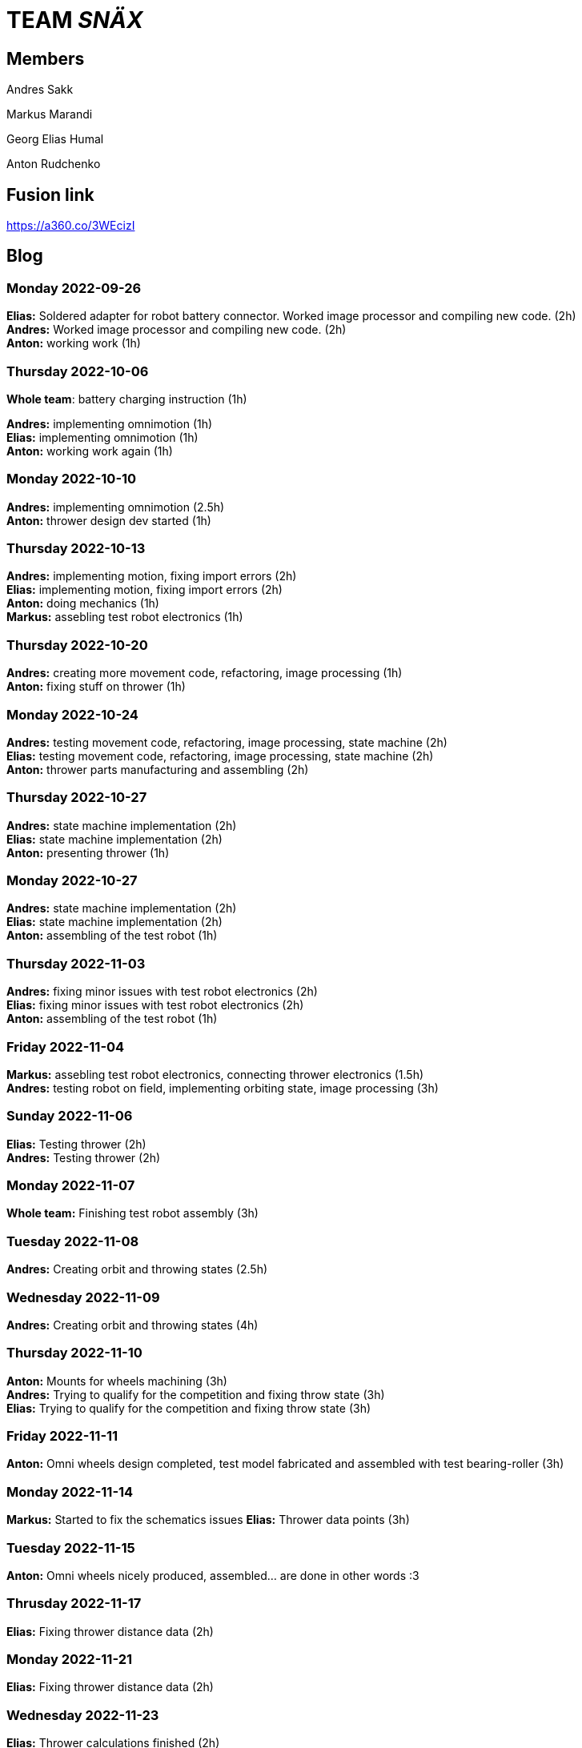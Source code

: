 = TEAM _SNÄX_

== Members
Andres Sakk

Markus Marandi

Georg Elias Humal

Anton Rudchenko

== Fusion link

https://a360.co/3WEcizI

== Blog

=== Monday 2022-09-26

*Elias:* Soldered adapter for robot battery connector. Worked image processor and compiling new code. (2h) +
*Andres:* Worked image processor and compiling new code. (2h) +
*Anton:* working work (1h) +

=== Thursday 2022-10-06


*Whole team*: battery charging instruction (1h) +

*Andres:* implementing omnimotion (1h) +
*Elias:* implementing omnimotion (1h) +
*Anton:* working work again (1h) +

=== Monday 2022-10-10

*Andres:* implementing omnimotion (2.5h) +
*Anton:* thrower design dev started (1h) +

=== Thursday 2022-10-13

*Andres:* implementing motion, fixing import errors (2h) +
*Elias:* implementing motion, fixing import errors (2h) +
*Anton:* doing mechanics (1h) +
*Markus:* assebling test robot electronics (1h) +

=== Thursday 2022-10-20

*Andres:* creating more movement code, refactoring, image processing (1h) +
*Anton:* fixing stuff on thrower (1h) +

=== Monday 2022-10-24

*Andres:* testing movement code, refactoring, image processing, state machine (2h) +
*Elias:* testing movement code, refactoring, image processing, state machine (2h) +
*Anton:* thrower parts manufacturing and assembling (2h) +

=== Thursday 2022-10-27

*Andres:* state machine implementation (2h) +
*Elias:* state machine implementation (2h) +
*Anton:* presenting thrower (1h) +

=== Monday 2022-10-27

*Andres:* state machine implementation (2h) +
*Elias:* state machine implementation (2h) +
*Anton:* assembling of the test robot (1h) +

=== Thursday 2022-11-03

*Andres:* fixing minor issues with test robot electronics (2h) +
*Elias:* fixing minor issues with test robot electronics (2h) +
*Anton:* assembling of the test robot (1h) +

=== Friday 2022-11-04
*Markus:* assebling test robot electronics, connecting thrower electronics (1.5h) +
*Andres:* testing robot on field, implementing orbiting state, image processing (3h) +

=== Sunday 2022-11-06

*Elias:* Testing thrower (2h) +
*Andres:* Testing thrower (2h) +

=== Monday 2022-11-07

*Whole team:* Finishing test robot assembly (3h) +

=== Tuesday 2022-11-08

*Andres:* Creating orbit and throwing states (2.5h) +

=== Wednesday 2022-11-09

*Andres:* Creating orbit and throwing states (4h) +

=== Thursday 2022-11-10

*Anton:* Mounts for wheels machining (3h) +
*Andres:* Trying to qualify for the competition and fixing throw state (3h) +
*Elias:* Trying to qualify for the competition and fixing throw state (3h) +

=== Friday 2022-11-11

*Anton:* Omni wheels design completed, test model fabricated and assembled with test bearing-roller (3h) +

=== Monday 2022-11-14

*Markus:* Started to fix the schematics issues
*Elias:* Thrower data points (3h) +

=== Tuesday 2022-11-15

*Anton:* Omni wheels nicely produced, assembled... are done in other words :3

=== Thrusday 2022-11-17

*Elias:* Fixing thrower distance data (2h) +

=== Monday 2022-11-21

*Elias:* Fixing thrower distance data (2h) +

=== Wednesday 2022-11-23

*Elias:* Thrower calculations finished (2h) +
*Andres:* Created WebSocket client (3h) +

=== Thursday 2022-11-24

*Elias:* Participating in test competition (3h) +
*Andres:* Participating in test competition (3h) +
*Markus:*: Fixed PCB schematics (4h) +

=== Sunday 2022-11-27

*Andres:* Code refactoring (1.5h)+
*Markus:* Designing PCB (6h)
